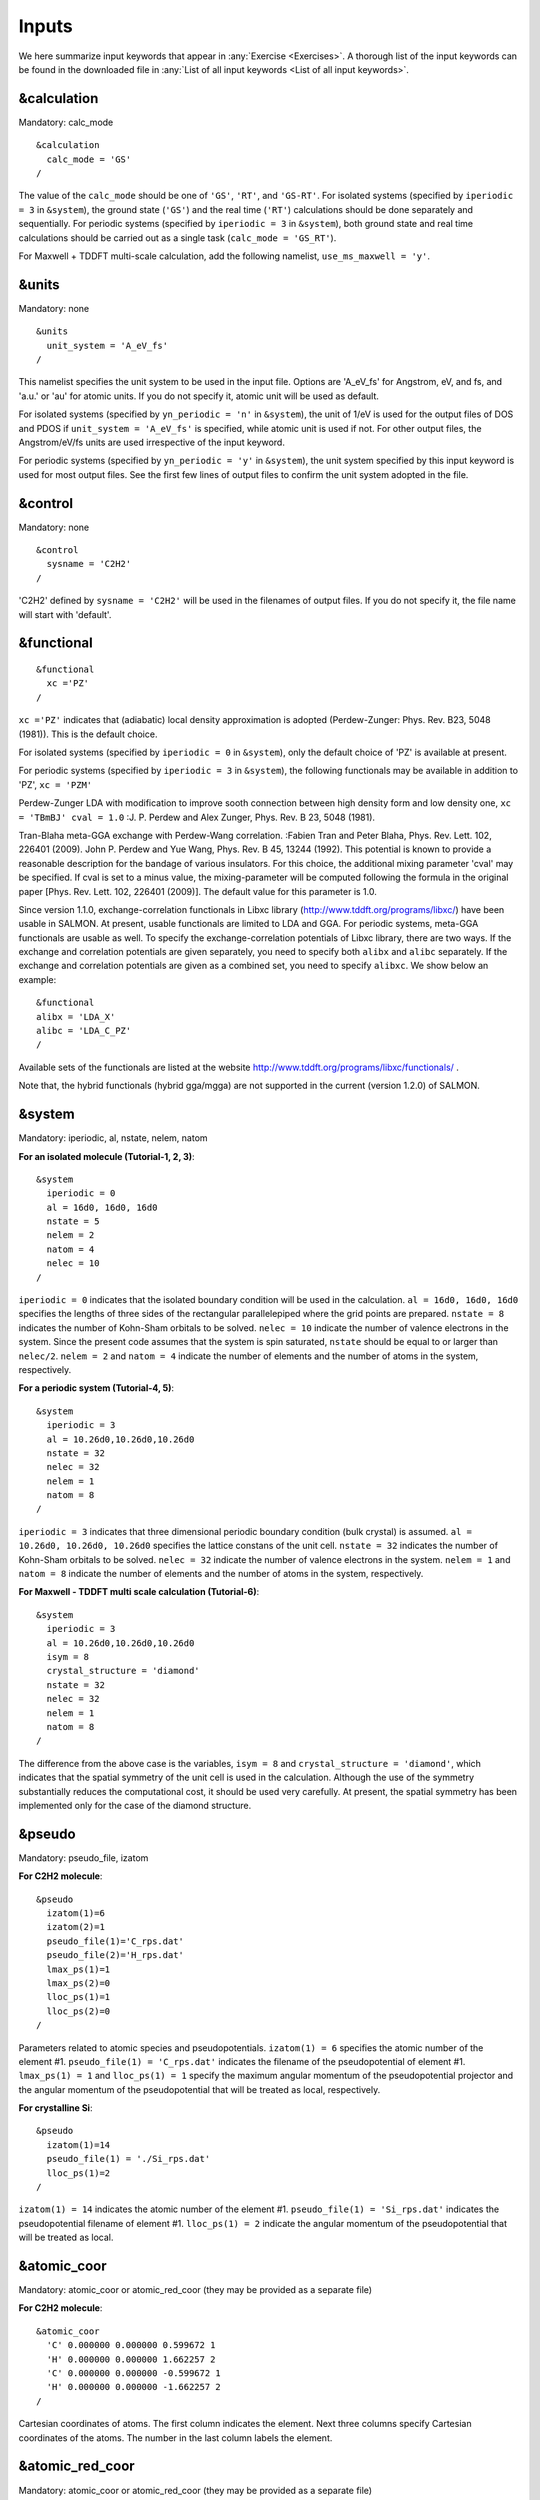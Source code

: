 .. _Inputs:

Inputs
====================

We here summarize input keywords that appear in :any:`Exercise <Exercises>`. 
A thorough list of the input keywords can be found in the downloaded file in
:any:`List of all input keywords <List of all input keywords>`.

.. _&calculation:

&calculation
------------

Mandatory: calc_mode

::

   &calculation
     calc_mode = 'GS'
   /

The value of the ``calc_mode`` should be one of ``'GS'``, ``'RT'``, and
``'GS-RT'``. For isolated systems (specified by ``iperiodic = 3`` in
``&system``), the ground state (``'GS'``) and the real time (``'RT'``) calculations should be done separately and sequentially.
For periodic systems (specified by ``iperiodic = 3`` in ``&system``), both ground state and real time calculations should be carried out
as a single task (``calc_mode = 'GS_RT'``).

For Maxwell + TDDFT multi-scale calculation, add the following namelist, ``use_ms_maxwell = 'y'``.

.. _&units:

&units
------

Mandatory: none

::

   &units
     unit_system = 'A_eV_fs'
   /

This namelist specifies the unit system to be used in the input file.
Options are 'A_eV_fs' for Angstrom, eV, and fs, and 'a.u.' or 'au' for atomic units.
If you do not specify it, atomic unit will be used as default.

For isolated systems (specified by ``yn_periodic = 'n'`` in ``&system``),
the unit of 1/eV is used for the output files of DOS and PDOS
if ``unit_system = 'A_eV_fs'`` is specified, while atomic unit is used if not. 
For other output files, the Angstrom/eV/fs units are used irrespective of the input keyword.

For periodic systems (specified by ``yn_periodic = 'y'`` in ``&system``),
the unit system specified by this input keyword is used for most output files.
See the first few lines of output files to confirm the unit system adopted in the file.

.. _&control:

&control
--------

Mandatory: none

::

   &control
     sysname = 'C2H2'
   /

'C2H2' defined by ``sysname = 'C2H2'`` will be used in the filenames of
output files. If you do not specify it, the file name will start with
'default'.

.. _&functional:

&functional
-----------

::

   &functional
     xc ='PZ'
   /

``xc ='PZ'`` indicates that (adiabatic) local density approximation is
adopted (Perdew-Zunger: Phys. Rev. B23, 5048 (1981)). This is the
default choice.

For isolated systems (specified by ``iperiodic = 0`` in ``&system``),
only the default choice of 'PZ' is available at present.

For periodic systems (specified by ``iperiodic = 3`` in ``&system``),
the following functionals may be available in addition to 'PZ', 
``xc = 'PZM'``

Perdew-Zunger LDA with modification to improve sooth connection between
high density form and low density one, ``xc = 'TBmBJ' cval = 1.0``
:J. P. Perdew and Alex Zunger, Phys. Rev. B 23, 5048 (1981).



Tran-Blaha meta-GGA exchange with Perdew-Wang correlation. :Fabien Tran
and Peter Blaha, Phys. Rev. Lett. 102, 226401 (2009). John P. Perdew and
Yue Wang, Phys. Rev. B 45, 13244 (1992). This potential is known to
provide a reasonable description for the bandage of various insulators.
For this choice, the additional mixing parameter 'cval' may be
specified. If cval is set to a minus value, the mixing-parameter will be
computed following the formula in the original paper [Phys. Rev. Lett.
102, 226401 (2009)]. The default value for this parameter is 1.0.

Since version 1.1.0, exchange-correlation functionals in Libxc library
(http://www.tddft.org/programs/libxc/) have been usable in SALMON. At
present, usable functionals are limited to LDA and GGA. For periodic
systems, meta-GGA functionals are usable as well. To specify the
exchange-correlation potentials of Libxc library, there are two ways. If
the exchange and correlation potentials are given separately, you need
to specify both ``alibx`` and ``alibc`` separately. If the exchange and
correlation potentials are given as a combined set, you need to specify
``alibxc``. We show below an example:

::

   &functional
   alibx = 'LDA_X'
   alibc = 'LDA_C_PZ'
   /

Available sets of the functionals are listed at the website
http://www.tddft.org/programs/libxc/functionals/ .

Note that, the hybrid functionals (hybrid gga/mgga) are not supported in
the current (version 1.2.0) of SALMON.

.. _&system:

&system
-------

Mandatory: iperiodic, al, nstate, nelem, natom

**For an isolated molecule (Tutorial-1, 2, 3)**:

::

   &system
     iperiodic = 0
     al = 16d0, 16d0, 16d0
     nstate = 5
     nelem = 2
     natom = 4
     nelec = 10
   /

``iperiodic = 0`` indicates that the isolated boundary condition will be
used in the calculation. ``al = 16d0, 16d0, 16d0`` specifies the lengths
of three sides of the rectangular parallelepiped where the grid points
are prepared. ``nstate = 8`` indicates the number of Kohn-Sham orbitals
to be solved. ``nelec = 10`` indicate the number of valence electrons in
the system. Since the present code assumes that the system is spin
saturated, ``nstate`` should be equal to or larger than ``nelec/2``.
``nelem = 2`` and ``natom = 4`` indicate the number of elements and the
number of atoms in the system, respectively.

**For a periodic system (Tutorial-4, 5)**:

::

   &system
     iperiodic = 3
     al = 10.26d0,10.26d0,10.26d0
     nstate = 32
     nelec = 32
     nelem = 1
     natom = 8
   /

``iperiodic = 3`` indicates that three dimensional periodic boundary
condition (bulk crystal) is assumed. ``al = 10.26d0, 10.26d0, 10.26d0``
specifies the lattice constans of the unit cell. ``nstate = 32``
indicates the number of Kohn-Sham orbitals to be solved. ``nelec = 32``
indicate the number of valence electrons in the system. ``nelem = 1``
and ``natom = 8`` indicate the number of elements and the number of
atoms in the system, respectively.

**For Maxwell - TDDFT multi scale calculation (Tutorial-6)**:

::

   &system
     iperiodic = 3
     al = 10.26d0,10.26d0,10.26d0
     isym = 8
     crystal_structure = 'diamond'
     nstate = 32
     nelec = 32
     nelem = 1
     natom = 8
   /

The difference from the above case is the variables, ``isym = 8`` and
``crystal_structure = 'diamond'``, which indicates that the spatial
symmetry of the unit cell is used in the calculation. Although the use
of the symmetry substantially reduces the computational cost, it should
be used very carefully. At present, the spatial symmetry has been
implemented only for the case of the diamond structure.

.. _&pseudo:

&pseudo
-------

Mandatory: pseudo_file, izatom

**For C2H2 molecule**:

::

   &pseudo
     izatom(1)=6
     izatom(2)=1
     pseudo_file(1)='C_rps.dat'
     pseudo_file(2)='H_rps.dat'
     lmax_ps(1)=1
     lmax_ps(2)=0
     lloc_ps(1)=1
     lloc_ps(2)=0
   /

Parameters related to atomic species and pseudopotentials.
``izatom(1) = 6`` specifies the atomic number of the element #1.
``pseudo_file(1) = 'C_rps.dat'`` indicates the filename of the
pseudopotential of element #1. ``lmax_ps(1) = 1`` and ``lloc_ps(1) = 1``
specify the maximum angular momentum of the pseudopotential projector
and the angular momentum of the pseudopotential that will be treated as
local, respectively.

**For crystalline Si**:

::

   &pseudo
     izatom(1)=14
     pseudo_file(1) = './Si_rps.dat'
     lloc_ps(1)=2
   /

``izatom(1) = 14`` indicates the atomic number of the element #1.
``pseudo_file(1) = 'Si_rps.dat'`` indicates the pseudopotential filename
of element #1. ``lloc_ps(1) = 2`` indicate the angular momentum of the
pseudopotential that will be treated as local.

.. _&atomic_coor:

&atomic_coor
------------

Mandatory: atomic_coor or atomic_red_coor (they may be provided as a
separate file)

**For C2H2 molecule**:

::

   &atomic_coor
     'C' 0.000000 0.000000 0.599672 1
     'H' 0.000000 0.000000 1.662257 2
     'C' 0.000000 0.000000 -0.599672 1
     'H' 0.000000 0.000000 -1.662257 2
   /

Cartesian coordinates of atoms. The first column indicates the element.
Next three columns specify Cartesian coordinates of the atoms. The
number in the last column labels the element.

.. _&atomic_red_coor:

&atomic_red_coor
----------------

Mandatory: atomic_coor or atomic_red_coor (they may be provided as a
separate file)

**For a crystalline silicon**:

::

   &atomic_red_coor
     'Si' .0 .0 .0 1
     'Si' .25 .25 .25 1
     'Si' .5 .0 .5 1
     'Si' .0 .5 .5 1
     'Si' .5 .5 .0 1
     'Si' .75 .25 .75 1
     'Si' .25 .75 .75 1
     'Si' .75 .75 .25 1
   /

Cartesian coordinates of atoms are specified in a reduced coordinate
system. First column indicates the element, next three columns specify
reduced Cartesian coordinates of the atoms, and the last column labels
the element.

.. _&rgrid:

&rgrid
------

Mandatory: dl or num_rgrid

This namelist provides grid spacing of Cartesian coordinate system.
``dl(3)`` specify the grid spacing in three Cartesian coordinates. This
is adopted for C2H2 calculation (Tutorial-1).

::

   &rgrid
   dl = 0.25d0, 0.25d0, 0.25d0
   /

``num_rgrid(3)`` specify the number of grid points in each Cartesian
direction. This is adopted for crystalline Is calculation (Tutorial-4,
5, 6).

::

   &rgrid
     num_rgrid = 12,12,12
   /

.. _&kgrid:
   
&kgrid
------

Mandatory: none

This namelist provides grid spacing of k-space for periodic systems.

::

   &kgrid
   num_kgrid = 4,4,4
   /

.. _&scf:
   
&scf
----

Mandatory: nscf

This namelists specify parameters related to the self-consistent field
calculation.

::

   &scf
     ncg = 4
     nscf = 1000
     convergence = 'norm_rho_dng'
     threshold_norm_rho = 1.d-15
   /

``ncg = 4`` is the number of conjugate-gradient iterations in solving
the Kohn-Sham equation. Usually this value should be 4 or 5.
``nscf = 1000`` is the number of scf iterations. For isolated systems
specified by ``&system/iperiodic = 0``, the scf loop in the ground state
calculation ends before the number of the scf iterations reaches
``nscf``, if a convergence criterion is satisfied. There are several
options to examine the convergence. If the value of ``norm_rho_dng`` is
specified, the convergence is examined by the squared difference of the
electron density,

.. _&hartree:

&hartree
--------

Mandatory: none

::

   &hartree
     meo = 3
     num_pole_xyz = 2,2,2
   /

``meo`` specifies the order of multipole expansion of electron density
that is used to prepare boundary condition for the Hartree potential.

-  ``meo=1``: Monopole expansion (spherical boundary condition).
-  ``meo=2``: Multipole expansions around each atom.
-  ``meo=3``: Multipole expansion around the center of mass of electrons
   in cubits that are defined by ``num_pole_xyz``.

``num_pole_xyz(3)`` defines the division of space when ``meo = 3`` is
specified.

A default for ``meo`` is ``3``, and defaults for ``num_pole_xyz`` are
``(0,0,0)``. When default is set for ``num_pole_xyz``, the division of
space is carried out using a prescribed method.

.. _&tgrid:

&tgrid
------

Mandatory: dt, Nt

::

   &tgrid
     dt=1.25d-3
     nt=5000
   /

``dt=1.25d-3`` specifies the time step of the time evolution
calculation. ``nt=5000`` specifies the number of time steps in the
calculation.

.. _&propagation:

&propagation
------------

This namelist specifies the numerical method for time evolution
calculations of electron orbitals.

::

   &propagation
     propagator='etrs'
   /

``propagator = 'etrs'`` indicates the use of enforced time-reversal
symmetry propagator. `M.A.L. Marques, A. Castro, G.F. Bertsch, and A.
Rubio, Comput. Phys. Commun., 151 60
(2003) <https://doi.org/10.1016/S0010-4655(02)00686-0>`__.

::

   &propagation
     propagator='middlepoint'
   /

``propagation='middlepoint'`` indicates that Hamiltonian at midpoint of
two-times is used.

The default is *middlepoint*.

.. _&emfield:

&emfield
--------

This namelist specifies the pulse shape of an electric filed applied to
the system in time evolution calculations. We explain below separating
two cases, :any:`linear-response-calculations`
and :any:`pulsed-electric-field-calculations`.

.. _linear-response-calculations:

Linear response calculations
~~~~~~~~~~~~~~~~~~~~~~~~~~~~

A weak impulsive field is applied at *t=0*. For this case,
``ae_shape1 = 'impulse'`` should be described.

Mandatory: ae_shape1

::

   &emfield
     ae_shape1 = 'impulse'
     epdir_re1 = 0.d0,0.d0,1.d0
   /

``epdir_rel(3)`` specify a unit vector that indicates the direction of
the impulse.

For a periodic system specified by ``iperiodic = 3``, one may add
``trans_longi``. It has the value, ``'tr'``\ (transverse) or
``'lo'``\ (longitudinal), that specifies the treatment of the
polarization in the time evolution calculation. The default is ``'tr'``.

::

   &emfield
     trans_longi = 'tr'
     ae_shape1 = 'impulse'
     epdir_re1 = 0.,0.,1.
   /

The magnitude of the impulse of the pulse may be explicitly specified
by, for example, ``e_impulse = 1d-2``. The default is '1d-2' in atomic
unit.

.. _pulsed-electric-field-calculations:

Pulsed electric field calculations
~~~~~~~~~~~~~~~~~~~~~~~~~~~~~~~~~~

A Pulsed electric field of finite time duration is applied. For this
case, ``as_shape1`` should be specified. It indicates the shape of the
envelope of the pulse. The options include 'Acos2' and 'Ecos2' (See
below for other options).

Mandatory: ae_shape1, epdir_re1, {rlaser_int1 or amplitude1}, omega1,
pulse_tw1, phi_cep1

::

   &emfield
     ae_shape1 = 'Ecos2'
     epdir_re1 = 0.d0,0.d0,1.d0
     rlaser_int_wcm2_1 = 1.d8
     omega1=9.28d0
     pulse_tw1=6.d0
     phi_cep1=0.75d0
   /

``ae_shape1 = 'Ecos2'`` specifies the envelope of the pulsed electric
field, 'Ecos2' for the cos^2 envelope for the electric field. If 'Acos2'
is specified, this gives cos^2 envelope for the vector potential. Note
that 'phi_cep1' must be 0.75 (or 0.25) if one employs 'Ecos2' pulse
shape, since otherwise the time integral of the electric field does not
vanish. There is no such restriction for the 'Acos2' pulse shape.

``epdir_re1 = 0.d0,0.d0,1.d0`` specifies the real part of the unit
polarization vector of the pulsed electric field. If only the real part
is specified, it describes a linearly polarized pulse. Using both real
('epdir_re1') and imaginary ('epdir_im1') parts of the polarization
vector, circularly (and general ellipsoidary) polarized pulses may be
described.

``laser_int_wcm2_1 = 1.d8`` specifies the maximum intensity of the
applied electric field in unit of W/cm^2. It is also possible to specify
the maximum intensity of the pulse by ``amplitude1``.

``omega1=9.26d0`` specifies the average photon energy (frequency
multiplied with hbar).

``pulse_tw1=6.d0`` specifies the pulse duration. Note that it is not the
FWHM but a full duration of the cos^2 envelope.

``phi_cep1=0.75d0`` specifies the carrier envelope phase of the pulse.
As noted above, 'phi_cep1' must be 0.75 (or 0.25) if one employs 'Ecos2'
pulse shape, since otherwise the time integral of the electric field
does not vanish. There is no such restriction for the 'Acos2' pulse
shape.

It is possible to use two pulses simultaneously to simulate pump-probe
experiments, adding information for two pulses. To specify the second
pulse, change from 1 to 2 in the namelist variables, like ``ae_shape2``.
The time delay between two pulses is specified by the variable 't1_t2'.

For a periodic system specified by ``iperiodic = 3``, one may add
``trans_longi``. It has the value, ``'tr'``\ (transverse) or
``'lo'``\ (longitudinal), that specifies the treatment of the
polarization in the time evolution calculation. The default is ``'tr'``.
For a periodic system, it is also specify 'Acos3', 'Acos4', 'Acos6',
'Acos8' for ``ae_shape1``.

.. _&analysis:

&analysis
---------

Mandatory: none

The following namelists specify whether the output files are created or
not after the calculation. In the ground state calculation of isolated
systems (Tutorial-1):

::

   &analysis
     out_psi = 'y'
     out_dns = 'y'
     out_dos = 'y'
     out_pdos = 'y'
     out_elf = 'y'
   /

In the time evolution calculation of isolated systems (Tutorial-3):

::

   &analysis
     out_dns_rt = 'y'
     out_elf_rt = 'y'
     out_estatic_rt = 'y'
   /

In the following namelists, variables related to time-frequency Fourier
analysis are specified.

::

   &analysis
     nenergy=1000
     de=0.001
   /

``nenergy=1000`` specifies the number of energy steps, and ``de=0.001``
specifies the energy spacing in the time-frequency Fourier
transformation.

.. _&multiscale:

&multiscale
-----------

This namelist specifies information necessary for Maxwell - TDDFT
multiscale calculations.

::

   &multiscale
     fdtddim = '1D'
     twod_shape = 'periodic'
     nx_m = 4
     ny_m = 1
     hX_m = 250d0
     nxvacl_m = -2000
     nxvacr_m = 256
   /

``fdtddim`` specifies the spatial dimension of the macro system.
``fdtddim='1D'`` indicates that one-dimensional equation is solved for
the macroscopic vector potential.

``nx_m = 4`` specifies the number of the macroscopic grid points in for
x-direction in the spatial region where the material exists.

``hx_m = 250d0`` specifies the grid spacing of the macroscopic grid in
x-direction.

``nxvacl_m = -2000`` and ``nxvacr_m = 256`` indicate the number of grid
points in the vacuum region, ``nxvacl_m`` for the left and ``nxvacr_m``
for the right from the surface of the material.

.. _&parallel:

&parallel
---------

When you execute a job with MPI parallelization, you are not required to
specify any parameters that describe the assignment of the
parallelization; the assignment is carried out automatically. You may
also specify the parameters explicitly as below.

Mandatory: none

::

   &parallel
     nproc_ob = 1
     nproc_domain = 1,1,1
     nproc_domain_s = 1,1,1
   / 

-  ``nproc_ob`` specifies the number of MPI parallelization to divide
   the electron orbitals. The default value is 0 (automatic
   parallelization).
-  ``nproc_domain(3)``\ specifies the number of MPI parallelization to
   divide the spatial grids of the electron orbitals in three Cartesian
   directions. The default values are (0/0/0) (automatic
   parallelization).
-  ``nproc_domain_s(3)'`` specifies the number of MPI parallelization to
   divide the spatial grids related to the electron density in three
   Cartesian directions. The default values are (0/0/0) (automatic
   parallelization).

The following conditions must be satisfied.

-  The total number of processors must be equal to both
   ``nproc_ob * nproc_domain(1) * nproc_domain(2) * nproc_domain(3)``
   and also
   ``nproc_domain_s(1) * nproc_domain_s(2) * nproc_domain_s(3)``.
-  ``nproc_domain_s(1)`` is a multiple of ``nproc_domain(1)``, and the
   same relations to the second and third components.
